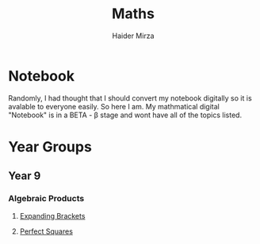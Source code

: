 #+TITLE: Maths
#+AUTHOR: Haider Mirza

* Notebook
Randomly, I had thought that I should convert my notebook digitally so it is avalable to everyone easily.
So here I am. My mathmatical digital "Notebook" is in a BETA - \beta stage and wont have all of the topics listed.

* Year Groups
** Year 9
*** Algebraic Products
**** [[file:Algebraic-products/Expanding-brackets.org][Expanding Brackets]]
**** [[file:Algebraic-products/Perfect-Squares.org][Perfect Squares]]
